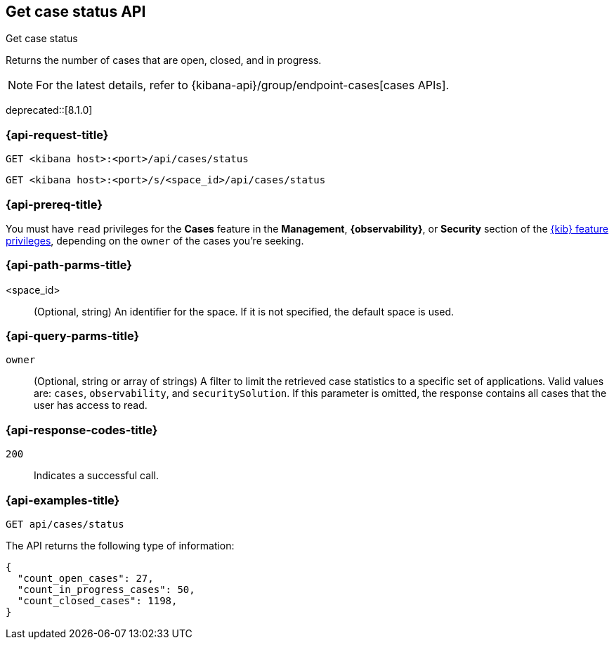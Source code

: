 [[cases-api-get-status]]
== Get case status API
++++
<titleabbrev>Get case status</titleabbrev>
++++

Returns the number of cases that are open, closed, and in progress.

NOTE: For the latest details, refer to {kibana-api}/group/endpoint-cases[cases APIs].

deprecated::[8.1.0]

=== {api-request-title}

`GET <kibana host>:<port>/api/cases/status`

`GET <kibana host>:<port>/s/<space_id>/api/cases/status`

=== {api-prereq-title}

You must have `read` privileges for the *Cases* feature in the *Management*,
*{observability}*, or *Security* section of the
<<kibana-feature-privileges,{kib} feature privileges>>, depending on the
`owner` of the cases you're seeking.

=== {api-path-parms-title}

<space_id>::
(Optional, string) An identifier for the space. If it is not specified, the
default space is used.

=== {api-query-parms-title}

`owner`::
(Optional, string or array of strings) A filter to limit the retrieved case
statistics to a specific set of applications. Valid values are: `cases`,
`observability`, and `securitySolution`. If this parameter is omitted, the
response contains all cases that the user has access to read.

=== {api-response-codes-title}

`200`::
   Indicates a successful call.

=== {api-examples-title}

[source,sh]
--------------------------------------------------
GET api/cases/status
--------------------------------------------------
// KIBANA

The API returns the following type of information:

[source,json]
--------------------------------------------------
{
  "count_open_cases": 27,
  "count_in_progress_cases": 50,
  "count_closed_cases": 1198,
}
--------------------------------------------------
